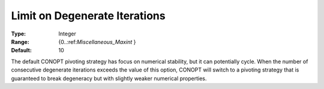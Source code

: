 .. _CONOPT_Limits_-_Limit_Degenerate_Iterations:

Limit on Degenerate Iterations
==============================



:Type:	Integer	
:Range:	{0..:ref:`Miscellaneous_Maxint` }	
:Default:	10	



The default CONOPT pivoting strategy has focus on numerical stability, but it can potentially cycle. When the number of consecutive degenerate iterations exceeds the value of this option, CONOPT will switch to a pivoting strategy that is guaranteed to break degeneracy but with slightly weaker numerical properties.

